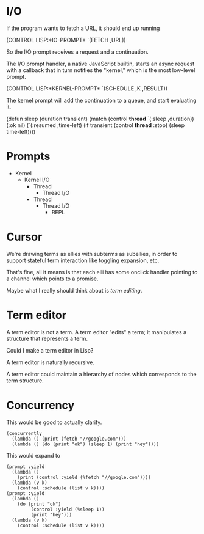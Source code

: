 * I/O

  If the program wants to fetch a URL, it should end up running

    (CONTROL LISP:*IO-PROMPT* `(FETCH ,URL))

  So the I/O prompt receives a request and a continuation.

  The I/O prompt handler, a native JavaScript builtin, starts an async
  request with a callback that in turn notifies the "kernel," which is
  the most low-level prompt.

    (CONTROL LISP:*KERNEL-PROMPT* `(SCHEDULE ,K ,RESULT))

  The kernel prompt will add the continuation to a queue, and start
  evaluating it.

(defun sleep (duration transient)
  (match (control *thread* `(:sleep ,duration))
    (:ok nil)
    (`(:resumed ,time-left)
     (if transient
        (control *thread* :stop)
        (sleep time-left))))

* Prompts

   - Kernel
    - Kernel I/O
      - Thread
       - Thread I/O
      - Thread
       - Thread I/O
        - REPL
* Cursor
  We're drawing terms as ellies with subterms as subellies, in order
  to support stateful term interaction like toggling expansion, etc.

  That's fine, all it means is that each elli has some onclick handler
  pointing to a channel which points to a promise.

  Maybe what I really should think about is /term editing/.

* Term editor

  A term editor is not a term.  A term editor "edits" a term; it
  manipulates a structure that represents a term.

  Could I make a term editor in Lisp?

  A term editor is naturally recursive.

  A term editor could maintain a hierarchy of nodes which corresponds
  to the term structure.

* Concurrency

  This would be good to actually clarify.

  #+BEGIN_SRC
  (concurrently
    (lambda () (print (fetch "//google.com")))
    (lambda () (do (print "ok") (sleep 1) (print "hey"))))
  #+END_SRC

  This would expand to

  #+BEGIN_SRC
  (prompt :yield
    (lambda ()
      (print (control :yield (%fetch "//google.com"))))
    (lambda (v k)
      (control :schedule (list v k))))
  (prompt :yield
    (lambda ()
      (do (print "ok") 
           (control :yield (%sleep 1))
           (print "hey")))
    (lambda (v k)
      (control :schedule (list v k))))
  #+END_SRC

  
